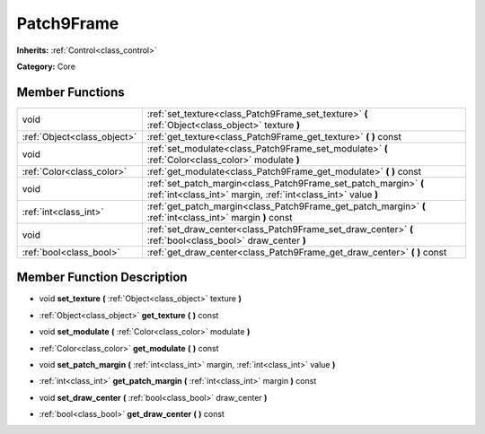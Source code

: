 .. _class_Patch9Frame:

Patch9Frame
===========

**Inherits:** :ref:`Control<class_control>`

**Category:** Core



Member Functions
----------------

+------------------------------+-------------------------------------------------------------------------------------------------------------------------------------+
| void                         | :ref:`set_texture<class_Patch9Frame_set_texture>`  **(** :ref:`Object<class_object>` texture  **)**                                 |
+------------------------------+-------------------------------------------------------------------------------------------------------------------------------------+
| :ref:`Object<class_object>`  | :ref:`get_texture<class_Patch9Frame_get_texture>`  **(** **)** const                                                                |
+------------------------------+-------------------------------------------------------------------------------------------------------------------------------------+
| void                         | :ref:`set_modulate<class_Patch9Frame_set_modulate>`  **(** :ref:`Color<class_color>` modulate  **)**                                |
+------------------------------+-------------------------------------------------------------------------------------------------------------------------------------+
| :ref:`Color<class_color>`    | :ref:`get_modulate<class_Patch9Frame_get_modulate>`  **(** **)** const                                                              |
+------------------------------+-------------------------------------------------------------------------------------------------------------------------------------+
| void                         | :ref:`set_patch_margin<class_Patch9Frame_set_patch_margin>`  **(** :ref:`int<class_int>` margin, :ref:`int<class_int>` value  **)** |
+------------------------------+-------------------------------------------------------------------------------------------------------------------------------------+
| :ref:`int<class_int>`        | :ref:`get_patch_margin<class_Patch9Frame_get_patch_margin>`  **(** :ref:`int<class_int>` margin  **)** const                        |
+------------------------------+-------------------------------------------------------------------------------------------------------------------------------------+
| void                         | :ref:`set_draw_center<class_Patch9Frame_set_draw_center>`  **(** :ref:`bool<class_bool>` draw_center  **)**                         |
+------------------------------+-------------------------------------------------------------------------------------------------------------------------------------+
| :ref:`bool<class_bool>`      | :ref:`get_draw_center<class_Patch9Frame_get_draw_center>`  **(** **)** const                                                        |
+------------------------------+-------------------------------------------------------------------------------------------------------------------------------------+

Member Function Description
---------------------------

.. _class_Patch9Frame_set_texture:

- void  **set_texture**  **(** :ref:`Object<class_object>` texture  **)**

.. _class_Patch9Frame_get_texture:

- :ref:`Object<class_object>`  **get_texture**  **(** **)** const

.. _class_Patch9Frame_set_modulate:

- void  **set_modulate**  **(** :ref:`Color<class_color>` modulate  **)**

.. _class_Patch9Frame_get_modulate:

- :ref:`Color<class_color>`  **get_modulate**  **(** **)** const

.. _class_Patch9Frame_set_patch_margin:

- void  **set_patch_margin**  **(** :ref:`int<class_int>` margin, :ref:`int<class_int>` value  **)**

.. _class_Patch9Frame_get_patch_margin:

- :ref:`int<class_int>`  **get_patch_margin**  **(** :ref:`int<class_int>` margin  **)** const

.. _class_Patch9Frame_set_draw_center:

- void  **set_draw_center**  **(** :ref:`bool<class_bool>` draw_center  **)**

.. _class_Patch9Frame_get_draw_center:

- :ref:`bool<class_bool>`  **get_draw_center**  **(** **)** const


